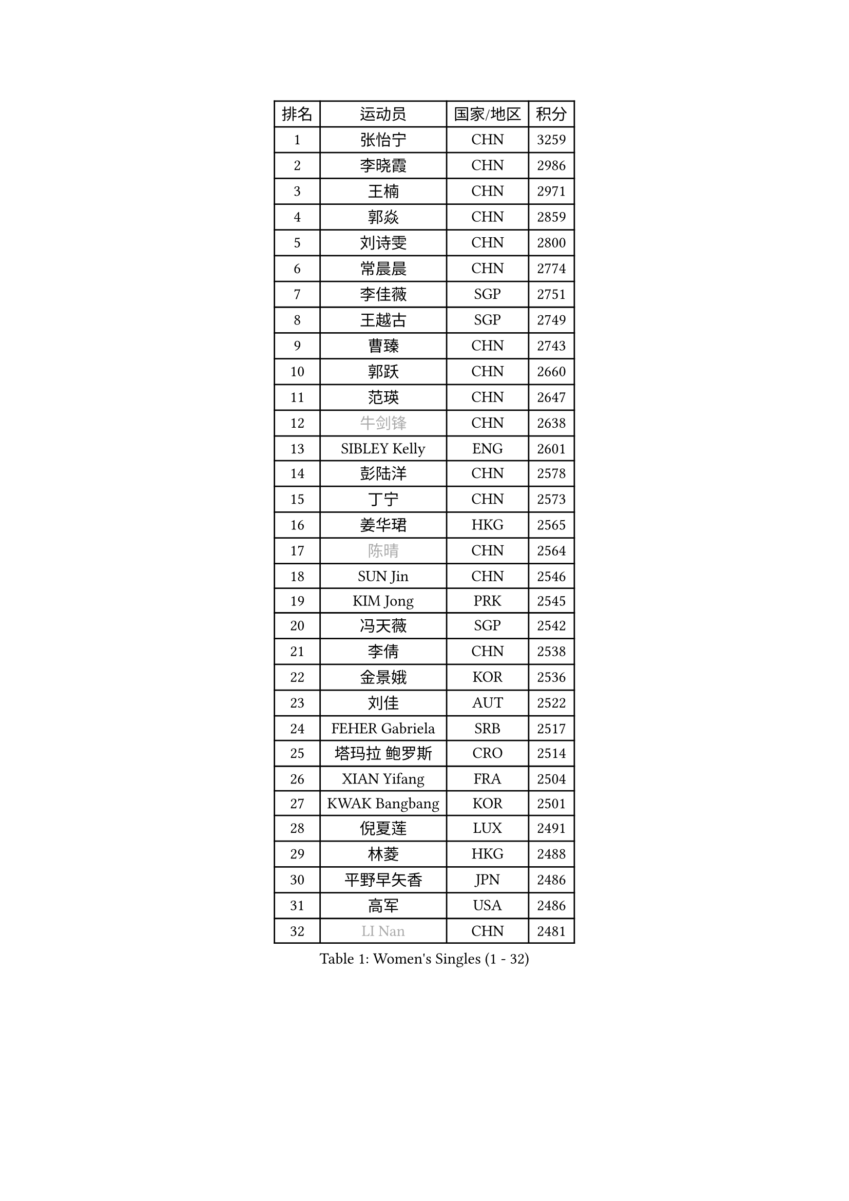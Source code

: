 
#set text(font: ("Courier New", "NSimSun"))
#figure(
  caption: "Women's Singles (1 - 32)",
    table(
      columns: 4,
      [排名], [运动员], [国家/地区], [积分],
      [1], [张怡宁], [CHN], [3259],
      [2], [李晓霞], [CHN], [2986],
      [3], [王楠], [CHN], [2971],
      [4], [郭焱], [CHN], [2859],
      [5], [刘诗雯], [CHN], [2800],
      [6], [常晨晨], [CHN], [2774],
      [7], [李佳薇], [SGP], [2751],
      [8], [王越古], [SGP], [2749],
      [9], [曹臻], [CHN], [2743],
      [10], [郭跃], [CHN], [2660],
      [11], [范瑛], [CHN], [2647],
      [12], [#text(gray, "牛剑锋")], [CHN], [2638],
      [13], [SIBLEY Kelly], [ENG], [2601],
      [14], [彭陆洋], [CHN], [2578],
      [15], [丁宁], [CHN], [2573],
      [16], [姜华珺], [HKG], [2565],
      [17], [#text(gray, "陈晴")], [CHN], [2564],
      [18], [SUN Jin], [CHN], [2546],
      [19], [KIM Jong], [PRK], [2545],
      [20], [冯天薇], [SGP], [2542],
      [21], [李倩], [CHN], [2538],
      [22], [金景娥], [KOR], [2536],
      [23], [刘佳], [AUT], [2522],
      [24], [FEHER Gabriela], [SRB], [2517],
      [25], [塔玛拉 鲍罗斯], [CRO], [2514],
      [26], [XIAN Yifang], [FRA], [2504],
      [27], [KWAK Bangbang], [KOR], [2501],
      [28], [倪夏莲], [LUX], [2491],
      [29], [林菱], [HKG], [2488],
      [30], [平野早矢香], [JPN], [2486],
      [31], [高军], [USA], [2486],
      [32], [#text(gray, "LI Nan")], [CHN], [2481],
    )
  )#pagebreak()

#set text(font: ("Courier New", "NSimSun"))
#figure(
  caption: "Women's Singles (33 - 64)",
    table(
      columns: 4,
      [排名], [运动员], [国家/地区], [积分],
      [33], [李佼], [NED], [2477],
      [34], [乔治娜 波塔], [HUN], [2476],
      [35], [克里斯蒂娜 托特], [HUN], [2467],
      [36], [#text(gray, "SCHOPP Jie")], [GER], [2448],
      [37], [福冈春菜], [JPN], [2447],
      [38], [唐汭序], [KOR], [2444],
      [39], [LI Chunli], [NZL], [2443],
      [40], [吴佳多], [GER], [2432],
      [41], [孙蓓蓓], [SGP], [2428],
      [42], [朴美英], [KOR], [2424],
      [43], [伊丽莎白 萨玛拉], [ROU], [2418],
      [44], [SCHALL Elke], [GER], [2416],
      [45], [LU Yun-Feng], [TPE], [2394],
      [46], [JIA Jun], [CHN], [2388],
      [47], [WANG Chen], [CHN], [2383],
      [48], [姚彦], [CHN], [2377],
      [49], [MOCROUSOV Elena], [MDA], [2374],
      [50], [LAY Jian Fang], [AUS], [2370],
      [51], [维多利亚 帕芙洛维奇], [BLR], [2360],
      [52], [福原爱], [JPN], [2360],
      [53], [于梦雨], [SGP], [2355],
      [54], [侯美玲], [TUR], [2352],
      [55], [#text(gray, "桑亚婵")], [HKG], [2342],
      [56], [RAO Jingwen], [CHN], [2332],
      [57], [FUHRER Monika], [SUI], [2331],
      [58], [#text(gray, "MIROU Maria")], [GRE], [2331],
      [59], [#text(gray, "金泽咲希")], [JPN], [2329],
      [60], [KMOTORKOVA Lenka], [SVK], [2318],
      [61], [MONTEIRO DODEAN Daniela], [ROU], [2314],
      [62], [KRAVCHENKO Marina], [ISR], [2308],
      [63], [FUJINUMA Ai], [JPN], [2308],
      [64], [CHEN TONG Fei-Ming], [TPE], [2297],
    )
  )#pagebreak()

#set text(font: ("Courier New", "NSimSun"))
#figure(
  caption: "Women's Singles (65 - 96)",
    table(
      columns: 4,
      [排名], [运动员], [国家/地区], [积分],
      [65], [冯亚兰], [CHN], [2293],
      [66], [帖雅娜], [HKG], [2290],
      [67], [JEON Hyekyung], [KOR], [2288],
      [68], [YAN Chimei], [SMR], [2287],
      [69], [#text(gray, "梅村礼")], [JPN], [2287],
      [70], [GANINA Svetlana], [RUS], [2286],
      [71], [LI Xue], [FRA], [2280],
      [72], [吴雪], [DOM], [2277],
      [73], [YIP Lily], [USA], [2274],
      [74], [MIAO Miao], [AUS], [2265],
      [75], [PROKHOROVA Yulia], [RUS], [2264],
      [76], [石垣优香], [JPN], [2260],
      [77], [沈燕飞], [ESP], [2258],
      [78], [PAN Chun-Chu], [TPE], [2256],
      [79], [柳絮飞], [HKG], [2254],
      [80], [单晓娜], [GER], [2251],
      [81], [#text(gray, "ZAMFIR Adriana")], [ROU], [2240],
      [82], [GATINSKA Katalina], [BUL], [2236],
      [83], [TASEI Mikie], [JPN], [2230],
      [84], [KIM Junghyun], [KOR], [2228],
      [85], [PAOVIC Sandra], [CRO], [2220],
      [86], [HUANG Yi-Hua], [TPE], [2218],
      [87], [MEDINA Paula], [COL], [2218],
      [88], [ODOROVA Eva], [SVK], [2217],
      [89], [FERLIANA Christine], [INA], [2217],
      [90], [李洁], [NED], [2217],
      [91], [TODOROVIC Biljana], [SLO], [2215],
      [92], [DRINKHALL Joanna], [ENG], [2212],
      [93], [YANG Fen], [CGO], [2209],
      [94], [DOLGIKH Maria], [RUS], [2203],
      [95], [BOLLMEIER Nadine], [GER], [2201],
      [96], [李恩姬], [KOR], [2197],
    )
  )#pagebreak()

#set text(font: ("Courier New", "NSimSun"))
#figure(
  caption: "Women's Singles (97 - 128)",
    table(
      columns: 4,
      [排名], [运动员], [国家/地区], [积分],
      [97], [ONO Shiho], [JPN], [2193],
      [98], [#text(gray, "ASENOVA Tanya")], [BUL], [2188],
      [99], [DAS Mouma], [IND], [2188],
      [100], [KONISHI An], [JPN], [2185],
      [101], [TIMINA Elena], [NED], [2185],
      [102], [HAPONOVA Hanna], [UKR], [2184],
      [103], [#text(gray, "JANG Hyon Ae")], [PRK], [2182],
      [104], [李倩], [POL], [2181],
      [105], [张瑞], [HKG], [2181],
      [106], [YAMANASHI Yuri], [JPN], [2180],
      [107], [JIAO Yongli], [ESP], [2179],
      [108], [KOSTROMINA Tatyana], [BLR], [2176],
      [109], [KASABOVA Asya], [BUL], [2171],
      [110], [文炫晶], [KOR], [2169],
      [111], [MA Chao In], [MAC], [2167],
      [112], [#text(gray, "NISHII Yuka")], [JPN], [2161],
      [113], [KIM Kyungha], [KOR], [2160],
      [114], [PAVLOVICH Veronika], [BLR], [2158],
      [115], [YU Kwok See], [HKG], [2154],
      [116], [KO Somi], [KOR], [2153],
      [117], [LONG Judy], [CAN], [2153],
      [118], [HIRICI Cristina], [ROU], [2153],
      [119], [石贺净], [KOR], [2149],
      [120], [木子], [CHN], [2149],
      [121], [DVORAK Galia], [ESP], [2148],
      [122], [藤井宽子], [JPN], [2146],
      [123], [KOTIKHINA Irina], [RUS], [2146],
      [124], [ETSUZAKI Ayumi], [JPN], [2142],
      [125], [BILENKO Tetyana], [UKR], [2141],
      [126], [JEE Minhyung], [AUS], [2139],
      [127], [LOVAS Petra], [HUN], [2133],
      [128], [文佳], [CHN], [2129],
    )
  )